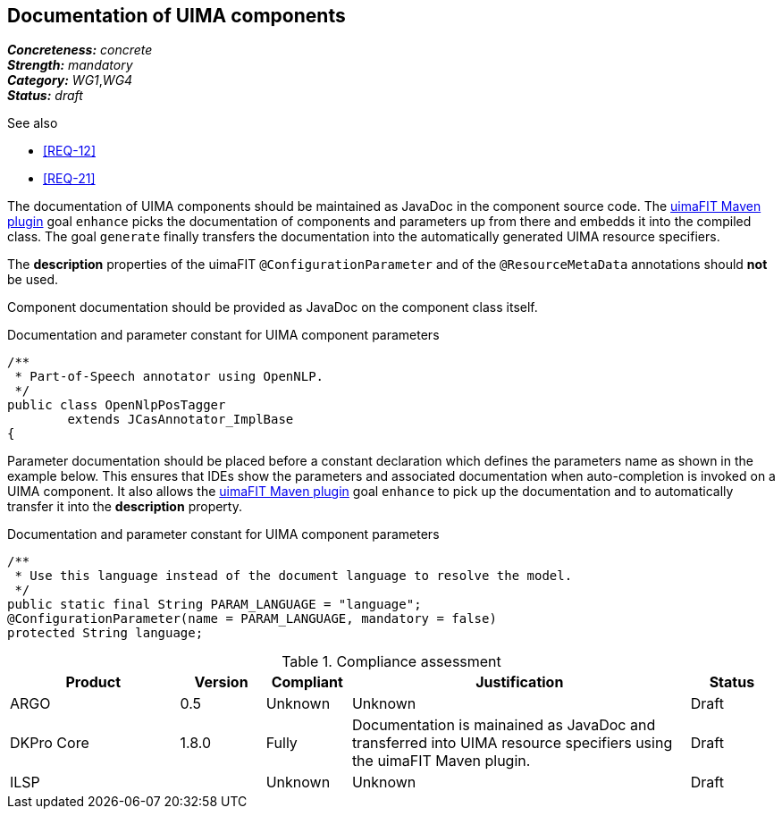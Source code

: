 == Documentation of UIMA components

[%hardbreaks]
[small]#*_Concreteness:_* __concrete__#
[small]#*_Strength:_*     __mandatory__#
[small]#*_Category:_*     __WG1__,__WG4__#
[small]#*_Status:_*       __draft__#

.See also
* <<REQ-12>>
* <<REQ-21>>

The documentation of UIMA components should be maintained as JavaDoc in the component source code. The link:https://uima.apache.org/d/uimafit-current/tools.uimafit.book.html#tools.uimafit.maven[uimaFIT Maven plugin] goal `enhance` picks the documentation of components and parameters up from there and embedds it into the compiled class. The goal `generate` finally transfers the documentation into the automatically generated UIMA resource specifiers.

The *description* properties of the uimaFIT `@ConfigurationParameter` and of the `@ResourceMetaData` annotations should *not* be used.

Component documentation should be provided as JavaDoc on the component class itself.

.Documentation and parameter constant for UIMA component parameters
[source,java]
----
/**
 * Part-of-Speech annotator using OpenNLP.
 */
public class OpenNlpPosTagger
	extends JCasAnnotator_ImplBase
{
----

Parameter documentation should be placed before a constant declaration which defines the parameters name as shown in the example below. This ensures that IDEs show the parameters and associated documentation when auto-completion is invoked on a UIMA component. It also allows the link:https://uima.apache.org/d/uimafit-current/tools.uimafit.book.html#tools.uimafit.maven[uimaFIT Maven plugin] goal `enhance` to pick up the documentation and to automatically transfer it into the *description* property.

.Documentation and parameter constant for UIMA component parameters
[source,java]
----
/**
 * Use this language instead of the document language to resolve the model.
 */
public static final String PARAM_LANGUAGE = "language";
@ConfigurationParameter(name = PARAM_LANGUAGE, mandatory = false)
protected String language;
----

.Compliance assessment
[cols="2,1,1,4,1"]
|====
|Product|Version|Compliant|Justification|Status

| ARGO
| 0.5
| Unknown
| Unknown
| Draft

| DKPro Core
| 1.8.0
| Fully
| Documentation is mainained as JavaDoc and transferred into UIMA resource specifiers using the uimaFIT Maven plugin.
| Draft

| ILSP
| 
| Unknown
| Unknown
| Draft
|====

